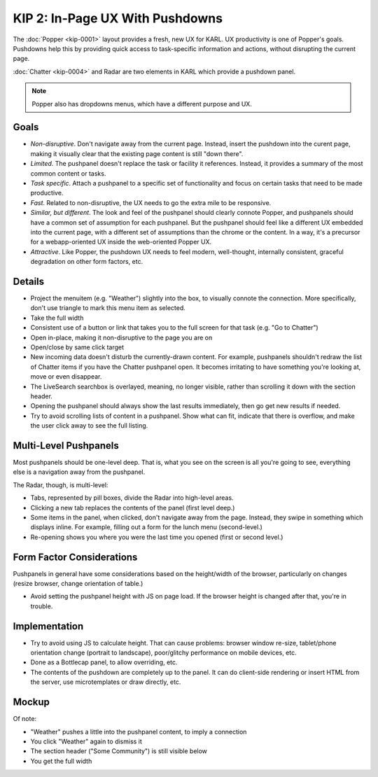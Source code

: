 ================================
KIP 2: In-Page UX With Pushdowns
================================

The :doc:`Popper <kip-0001>` layout provides a fresh, new UX for
KARL. UX productivity is one of Popper's goals. Pushdowns help this by
providing quick access to task-specific information and actions,
without disrupting the current page.

:doc:`Chatter <kip-0004>` and Radar are two elements in KARL which
provide a pushdown panel.

.. note::

   Popper also has dropdowns menus, which have a different purpose and
   UX.

Goals
=====

- *Non-disruptive*. Don't navigate away from the current page. Instead,
  insert the pushdown into the curent page, making it visually clear
  that the existing page content is still "down there".

- *Limited*. The pushpanel doesn't replace the task or facility it
  references. Instead, it provides a summary of the most common content
  or tasks.

- *Task specific*. Attach a pushpanel to a specific set of
  functionality and focus on certain tasks that need to be made
  productive.

- *Fast*. Related to non-disruptive, the UX needs to go the extra mile
  to be responsive.

- *Similar, but different*. The look and feel of the pushpanel should
  clearly connote Popper, and pushpanels should have a common set of
  assumption for each pushpanel. But the pushpanel should feel like a
  different UX embedded into the current page, with a different set of
  assumptions than the chrome or the content. In a way,
  it's a precursor for a webapp-oriented UX inside the web-oriented
  Popper UX.

- *Attractive*. Like Popper, the pushdown UX needs to feel modern,
  well-thought, internally consistent, graceful degradation on other form
  factors, etc.

Details
=======

- Project the menuitem (e.g. "Weather") slightly into the box,
  to visually connote the connection. More specifically,
  don't use triangle to mark this menu item as selected.

- Take the full width

- Consistent use of a button or link that takes you to the full screen
  for that task (e.g. "Go to Chatter")

- Open in-place, making it non-disruptive to the page you are on

- Open/close by same click target

- New incoming data doesn't disturb the currently-drawn content. For
  example, pushpanels shouldn't redraw the list of Chatter items if you
  have the Chatter pushpanel open. It becomes irritating to have
  something you're looking at, move or even disappear.

- The LiveSearch searchbox is overlayed, meaning, no longer visible,
  rather than scrolling it down with the section header.

- Opening the pushpanel should always show the last results
  immediately, then go get new results if needed.

- Try to avoid scrolling lists of content in a pushpanel. Show what can
  fit, indicate that there is overflow, and make the user click away to
  see the full listing.

Multi-Level Pushpanels
======================

Most pushpanels should be one-level deep. That is,
what you see on the screen is all you're going to see,
everything else is a navigation away from the pushpanel.

The Radar, though, is multi-level:

- Tabs, represented by pill boxes, divide the Radar into high-level
  areas.

- Clicking a new tab replaces the contents of the panel (first level
  deep.)

- Some items in the panel, when clicked, don't navigate away from the
  page. Instead, they swipe in something which displays inline. For
  example, filling out a form for the lunch menu (second-level.)

- Re-opening shows you where you were the last time you opened (first
  or second level.)

Form Factor Considerations
===========================

Pushpanels in general have some considerations based on the
height/width of the browser, particularly on changes (resize browser,
change orientation of table.)

- Avoid setting the pushpanel height with JS on page load. If the
  browser height is changed after that, you're in trouble.

Implementation
==============

- Try to avoid using JS to calculate height. That can cause problems:
  browser window re-size, tablet/phone orientation change
  (portrait to landscape), poor/glitchy performance on mobile devices,
  etc.

- Done as a Bottlecap panel, to allow overriding, etc.

- The contents of the pushdown are completely up to the panel. It can
  do client-side rendering or insert HTML from the server,
  use microtemplates or draw directly, etc.

Mockup
======

.. raw:: html

  <img height="370" width="753"
   src="https://agendaless.mybalsamiq.com/projects/popper/Pushdown.png"
   />

Of note:

- "Weather" pushes a little into the pushpanel content,
  to imply a connection

- You click "Weather" again to dismiss it

- The section header ("Some Community") is still visible below

- You get the full width